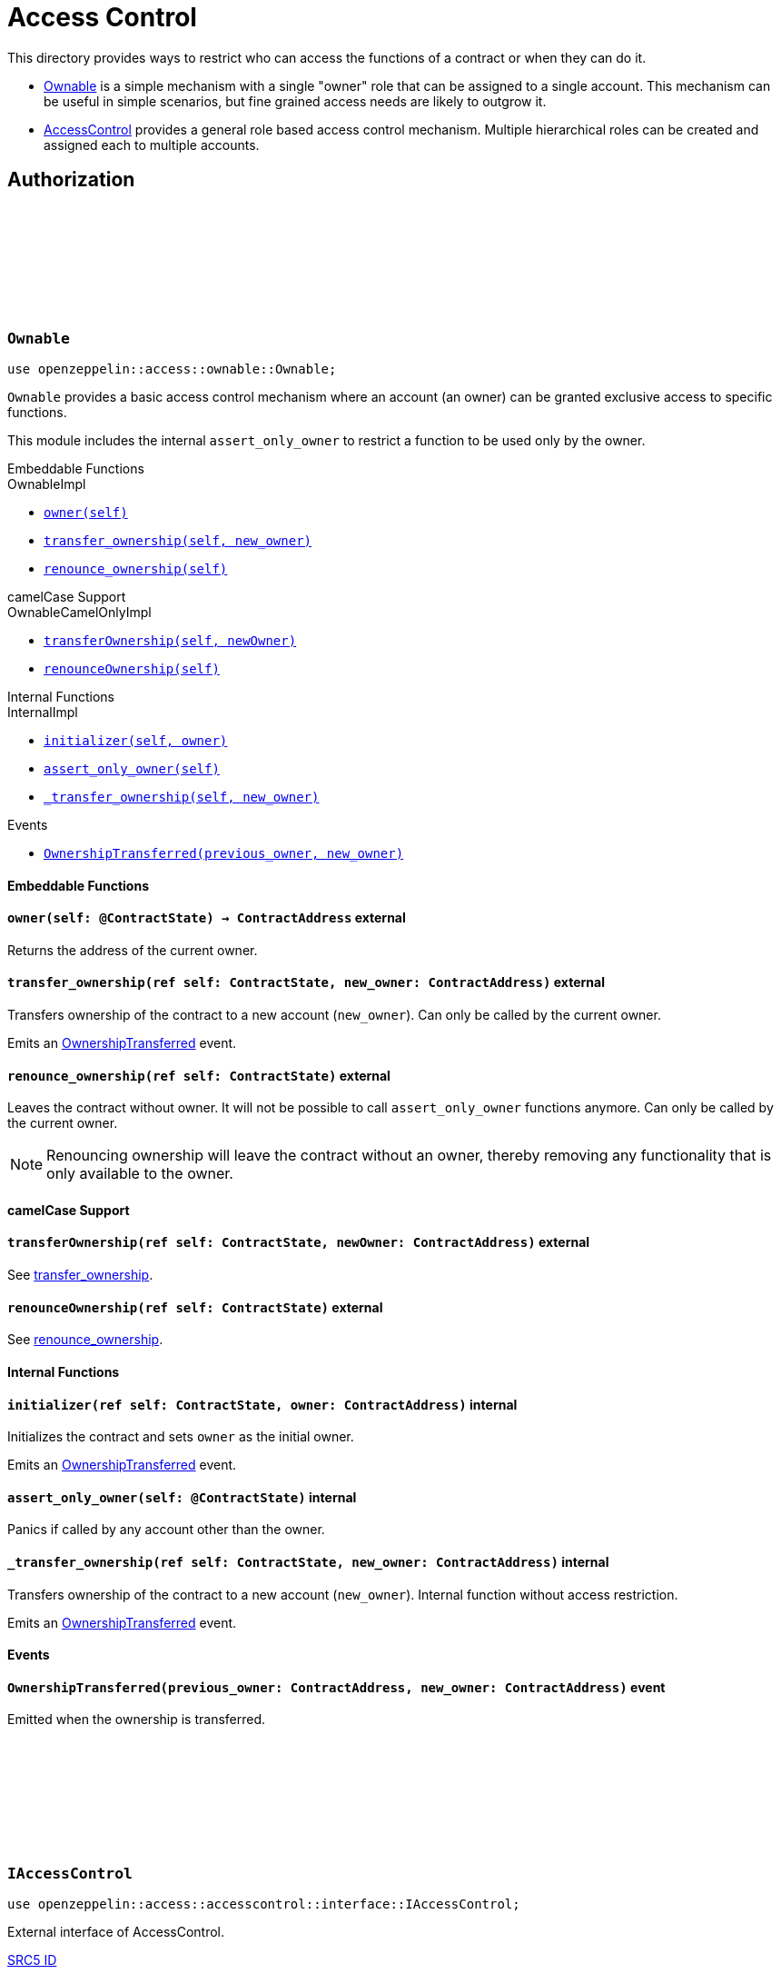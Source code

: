 :github-icon: pass:[<svg class="icon"><use href="#github-icon"/></svg>]
:AccessControl: xref:AccessControl[AccessControl]
:Ownable: xref:Ownable[Ownable]
:src5: https://github.com/starknet-io/SNIPs/blob/main/SNIPS/snip-5.md[SRC5]
:inner-src5: xref:api/introspection.adoc#ISRC5[SRC5 ID]
:_set_role_admin: xref:#AccessControl-_set_role_admin[_set_role_admin]

= Access Control

This directory provides ways to restrict who can access the functions of a contract or when they can do it.

- {Ownable} is a simple mechanism with a single "owner" role that can be assigned to a single account.
This mechanism can be useful in simple scenarios, but fine grained access needs are likely to outgrow it.
- {AccessControl} provides a general role based access control mechanism. Multiple hierarchical roles can be created and
assigned each to multiple accounts.

== Authorization

[.contract]
[[Ownable]]
=== `++Ownable++` link:https://github.com/OpenZeppelin/cairo-contracts/blob/release-v0.8.0-rc.0/src/access/ownable/ownable.cairo[{github-icon},role=heading-link]

```javascript
use openzeppelin::access::ownable::Ownable;
```

`Ownable` provides a basic access control mechanism where an account
 (an owner) can be granted exclusive access to specific functions.

This module includes the internal `assert_only_owner` to restrict a function to be used only by the owner.

[.contract-index]
.Embeddable Functions
--
.OwnableImpl

* xref:Ownable-owner[`++owner(self)++`]
* xref:Ownable-transfer_ownership[`++transfer_ownership(self, new_owner)++`]
* xref:Ownable-renounce_ownership[`++renounce_ownership(self)++`]
--

[.contract-index]
.camelCase Support
--
.OwnableCamelOnlyImpl

* xref:Ownable-transferOwnership[`++transferOwnership(self, newOwner)++`]
* xref:Ownable-renounceOwnership[`++renounceOwnership(self)++`]
--

[.contract-index]
.Internal Functions
--
.InternalImpl

* xref:Ownable-initializer[`++initializer(self, owner)++`]
* xref:Ownable-assert_only_owner[`++assert_only_owner(self)++`]
* xref:Ownable-_transfer_ownership[`++_transfer_ownership(self, new_owner)++`]
--

[.contract-index]
.Events
--
* xref:Ownable-OwnershipTransferred[`++OwnershipTransferred(previous_owner, new_owner)++`]
--

[#Ownable-Embeddable-Functions]
==== Embeddable Functions

[.contract-item]
[[Ownable-owner]]
==== `[.contract-item-name]#++owner++#++(self: @ContractState) → ContractAddress++` [.item-kind]#external#

Returns the address of the current owner.

[.contract-item]
[[Ownable-transfer_ownership]]
==== `[.contract-item-name]#++transfer_ownership++#++(ref self: ContractState, new_owner: ContractAddress)++` [.item-kind]#external#

Transfers ownership of the contract to a new account (`new_owner`).
Can only be called by the current owner.

Emits an xref:Ownable-OwnershipTransferred[OwnershipTransferred] event.

[.contract-item]
[[Ownable-renounce_ownership]]
==== `[.contract-item-name]#++renounce_ownership++#++(ref self: ContractState)++` [.item-kind]#external#

Leaves the contract without owner. It will not be possible to call
`assert_only_owner` functions anymore. Can only be called by the current owner.

NOTE: Renouncing ownership will leave the contract without an owner,
thereby removing any functionality that is only available to the owner.

[#Ownable-camelCase-Support]
==== camelCase Support

[.contract-item]
[[Ownable-transferOwnership]]
==== `[.contract-item-name]#++transferOwnership++#++(ref self: ContractState, newOwner: ContractAddress)++` [.item-kind]#external#

See xref:Ownable-transfer_ownership[transfer_ownership].

[.contract-item]
[[Ownable-renounceOwnership]]
==== `[.contract-item-name]#++renounceOwnership++#++(ref self: ContractState)++` [.item-kind]#external#

See xref:Ownable-renounce_ownership[renounce_ownership].

[#Ownable-Internal-Functions]
==== Internal Functions

[.contract-item]
[[Ownable-initializer]]
==== `[.contract-item-name]#++initializer++#++(ref self: ContractState, owner: ContractAddress)++` [.item-kind]#internal#

Initializes the contract and sets `owner` as the initial owner.

Emits an xref:Ownable-OwnershipTransferred[OwnershipTransferred] event.

[.contract-item]
[[Ownable-assert_only_owner]]
==== `[.contract-item-name]#++assert_only_owner++#++(self: @ContractState)++` [.item-kind]#internal#

Panics if called by any account other than the owner.

[.contract-item]
[[Ownable-_transfer_ownership]]
==== `[.contract-item-name]#++_transfer_ownership++#++(ref self: ContractState, new_owner: ContractAddress)++` [.item-kind]#internal#

Transfers ownership of the contract to a new account (`new_owner`).
Internal function without access restriction.

Emits an xref:Ownable-OwnershipTransferred[OwnershipTransferred] event.

[#Ownable-Events]
==== Events

[.contract-item]
[[Ownable-OwnershipTransferred]]
==== `[.contract-item-name]#++OwnershipTransferred++#++(previous_owner: ContractAddress, new_owner: ContractAddress)++` [.item-kind]#event#

Emitted when the ownership is transferred.

[.contract]
[[IAccessControl]]
=== `++IAccessControl++` link:https://github.com/OpenZeppelin/cairo-contracts/blob/release-v0.8.0-rc.0/src/access/accesscontrol/interface.cairo[{github-icon},role=heading-link]

:grant_role: xref:#IAccessControl-grant_role[grant_role]
:revoke_role: xref:#IAccessControl-revoke_role[revoke_role]
:RoleGranted: xref:#IAccessControl-RoleGranted[RoleGranted]
:RoleRevoked: xref:#IAccessControl-RoleRevoked[RoleRevoked]
:RoleAdminChanged: xref:#IAccessControl-RoleAdminChanged[RoleAdminChanged]

```javascript
use openzeppelin::access::accesscontrol::interface::IAccessControl;
```

External interface of AccessControl.

[.contract-index]
.{inner-src5}
--
0x23700be02858dbe2ac4dc9c9f66d0b6b0ed81ec7f970ca6844500a56ff61751
--

[.contract-index]
.Functions
--
* xref:IAccessControl-has_role[`++has_role(role, account)++`]
* xref:IAccessControl-get_role_admin[`++get_role_admin(role)++`]
* xref:IAccessControl-grant_role[`++grant_role(role, account)++`]
* xref:IAccessControl-revoke_role[`++revoke_role(role, account)++`]
* xref:IAccessControl-renounce_role[`++renounce_role(role, account)++`]
--

[.contract-index]
.Events
--
* xref:IAccessControl-RoleAdminChanged[`++RoleAdminChanged(role, previous_admin_role, new_admin_role)++`]
* xref:IAccessControl-RoleGranted[`++RoleGranted(role, account, sender)++`]
* xref:IAccessControl-RoleRevoked[`++RoleRevoked(role, account, sender)++`]

--

[#IAccessControl-Functions]
==== Functions

[.contract-item]
[[IAccessControl-has_role]]
==== `[.contract-item-name]#++has_role++#++(role: felt252, account: ContractAddress) → bool++` [.item-kind]#external#

Returns `true` if `account` has been granted `role`.

[.contract-item]
[[IAccessControl-get_role_admin]]
==== `[.contract-item-name]#++get_role_admin++#++(role: felt252) → felt252++` [.item-kind]#external#

Returns the admin role that controls `role`. See {grant_role} and
{revoke_role}.

To change a role's admin, use {_set_role_admin}.

[.contract-item]
[[IAccessControl-grant_role]]
==== `[.contract-item-name]#++grant_role++#++(role: felt252, account: ContractAddress)++` [.item-kind]#external#

Grants `role` to `account`.

If `account` had not been already granted `role`, emits a {RoleGranted}
event.

Requirements:

- the caller must have ``role``'s admin role.

[.contract-item]
[[IAccessControl-revoke_role]]
==== `[.contract-item-name]#++revoke_role++#++(role: felt252, account: ContractAddress)++` [.item-kind]#external#

Revokes `role` from `account`.

If `account` had been granted `role`, emits a {RoleRevoked} event.

Requirements:

- the caller must have ``role``'s admin role.

[.contract-item]
[[IAccessControl-renounce_role]]
==== `[.contract-item-name]#++renounce_role++#++(role: felt252, account: ContractAddress)++` [.item-kind]#external#

Revokes `role` from the calling account.

Roles are often managed via {grant_role} and {revoke_role}. This function's
purpose is to provide a mechanism for accounts to lose their privileges
if they are compromised (such as when a trusted device is misplaced).

If the calling account had been granted `role`, emits a {RoleRevoked}
event.

Requirements:

- the caller must be `account`.

[#IAccessControl-Events]
==== Events

[.contract-item]
[[IAccessControl-RoleAdminChanged]]
==== `[.contract-item-name]#++RoleAdminChanged++#++(role: felt252, previous_admin_role: ContractAddress, new_admin_role: ContractAddress)++` [.item-kind]#event#

Emitted when `new_admin_role` is set as ``role``'s admin role, replacing `previous_admin_role`

`DEFAULT_ADMIN_ROLE` is the starting admin for all roles, despite
{RoleAdminChanged} not being emitted signaling this.

[.contract-item]
[[IAccessControl-RoleGranted]]
==== `[.contract-item-name]#++RoleGranted++#++(role: felt252, account: ContractAddress, sender: ContractAddress)++` [.item-kind]#event#

Emitted when `account` is granted `role`.

`sender` is the account that originated the contract call, an admin role
bearer.

[.contract-item]
[[IAccessControl-RoleRevoked]]
==== `[.contract-item-name]#++RoleRevoked++#++(role: felt252, account: ContractAddress, sender: ContractAddress)++` [.item-kind]#event#

Emitted when `account` is revoked `role`.

`sender` is the account that originated the contract call:

- if using `revoke_role`, it is the admin role bearer.
- if using `renounce_role`, it is the role bearer (i.e. `account`).

[.contract]
[[AccessControl]]
=== `++AccessControl++` link:https://github.com/OpenZeppelin/cairo-contracts/blob/release-v0.8.0-rc.0/src/access/accesscontrol/accesscontrol.cairo[{github-icon},role=heading-link]

:assert_only_role: xref:#AccessControl-assert_only_role
:grant_role: xref:#AccessControl-grant_role[grant_role]
:revoke_role: xref:#AccessControl-revoke_role[revoke_role]

```javascript
use openzeppelin::access::accesscontrol::AccessControl;
```

Component that allows contracts to implement role-based access control mechanisms.
Roles are referred to by their `felt252` identifier:

```javascript
const MY_ROLE: felt252 = selector!("MY_ROLE");
```

Roles can be used to represent a set of permissions. To restrict access to a
function call, use {assert_only_role}[`assert_only_role`]:

```javascript
(...)

#[external(v0)]
fn foo(ref self: ContractState) {
    self.accesscontrol.assert_only_role(MY_ROLE);

    // Do something
}
```

Roles can be granted and revoked dynamically via the {grant_role} and
{revoke_role} functions. Each role has an associated admin role, and only
accounts that have a role's admin role can call {grant_role} and {revoke_role}.

By default, the admin role for all roles is `DEFAULT_ADMIN_ROLE`, which means
that only accounts with this role will be able to grant or revoke other
roles. More complex role relationships can be created by using
{_set_role_admin}.

WARNING: The `DEFAULT_ADMIN_ROLE` is also its own admin: it has permission to
grant and revoke this role. Extra precautions should be taken to secure
accounts that have been granted it.

[.contract-index]
.Embeddable Functions
--
.AccessControlImpl

* xref:#AccessControl-has_role[`++has_role(self, role, account)++`]
* xref:#AccessControl-get_role_admin[`++get_role_admin(self, role)++`]
* xref:#AccessControl-grant_role[`++grant_role(self, role, account)++`]
* xref:#AccessControl-revoke_role[`++revoke_role(self, role, account)++`]
* xref:#AccessControl-renounce_role[`++renounce_role(self, role, account)++`]

.SRC5Impl
* xref:#AccessControl-supports_interface[`++supports_interface(self, interface_id: felt252)++`]
--

[.contract-index]
.camelCase Support
--
.AccessControlCamelImpl

* xref:#AccessControl-hasRole[`++hasRole(self, role, account)++`]
* xref:#AccessControl-getRoleAdmin[`++getRoleAdmin(self, role)++`]
* xref:#AccessControl-grantRole[`++grantRole(self, role, account)++`]
* xref:#AccessControl-revokeRole[`++revokeRole(self, role, account)++`]
* xref:#AccessControl-renounceRole[`++renounceRole(self, role, account)++`]
--

[.contract-index]
.Internal Functions
--
.InternalImpl

* xref:#AccessControl-initializer[`++initializer(self)++`]
* xref:#AccessControl-assert_only_role[`++assert_only_role(self, role)++`]
* xref:#AccessControl-_set_role_admin[`++_set_role_admin(self, role, admin_role)++`]
* xref:#AccessControl-_grant_role[`++_grant_role(self, role, account)++`]
* xref:#AccessControl-_revoke_role[`++_revoke_role(self, role, account)++`]
--

[.contract-index]
.Events
--
.IAccessControl
* xref:#AccessControl-RoleAdminChanged[`++RoleAdminChanged(role, previous_admin_role, new_admin_role)++`]
* xref:#AccessControl-RoleGranted[`++RoleGranted(role, account, sender)++`]
* xref:#AccessControl-RoleRevoked[`++RoleRevoked(role, account, sender)++`]
--

[#AccessControl-Embeddable-Functions]
==== Embeddable Functions

[.contract-item]
[[AccessControl-has_role]]
==== `[.contract-item-name]#++has_role++#++(self: @ContractState, role: felt252, account: ContractAddress) → bool++` [.item-kind]#external#

Returns `true` if `account` has been granted `role`.

[.contract-item]
[[AccessControl-get_role_admin]]
==== `[.contract-item-name]#++get_role_admin++#++(self: @ContractState, role: felt252) → felt252++` [.item-kind]#external#

Returns the admin role that controls `role`. See {grant_role} and
{revoke_role}.

To change a role's admin, use {_set_role_admin}.

[.contract-item]
[[AccessControl-grant_role]]
==== `[.contract-item-name]#++grant_role++#++(ref self: ContractState, role: felt252, account: ContractAddress)++` [.item-kind]#external#

Grants `role` to `account`.

If `account` had not been already granted `role`, emits a {RoleGranted}
event.

Requirements:

- the caller must have ``role``'s admin role.

May emit a {RoleGranted} event.

[.contract-item]
[[AccessControl-revoke_role]]
==== `[.contract-item-name]#++revoke_role++#++(ref self: ContractState, role: felt252, account: ContractAddress)++` [.item-kind]#external#

Revokes `role` from `account`.

If `account` had been granted `role`, emits a {RoleRevoked} event.

Requirements:

- the caller must have ``role``'s admin role.

May emit a {RoleRevoked} event.

[.contract-item]
[[AccessControl-renounce_role]]
==== `[.contract-item-name]#++renounce_role++#++(ref self: ContractState, role: felt252, account: ContractAddress)++` [.item-kind]#external#

Revokes `role` from the calling account.

Roles are often managed via {grant_role} and {revoke_role}. This function's
purpose is to provide a mechanism for accounts to lose their privileges
if they are compromised (such as when a trusted device is misplaced).

If the calling account had been revoked `role`, emits a {RoleRevoked}
event.

Requirements:

- the caller must be `account`.

May emit a {RoleRevoked} event.

[.contract-item]
[[AccessControl-supports_interface]]
==== `[.contract-item-name]#++supports_interface++#++(self: @ContractState, interface_id: felt252) → bool++` [.item-kind]#external#

See xref:api/introspection.adoc#ISRC5-supports_interface[ISRC5::supports_interface].

[#AccessControl-camelCase-Support]
==== camelCase Support

[.contract-item]
[[AccessControl-hasRole]]
==== `[.contract-item-name]#++hasRole++#++(self: @ContractState, role: felt252, account: ContractAddress) → bool++` [.item-kind]#external#

See xref:AccessControl-has_role[has_role].

[.contract-item]
[[AccessControl-getRoleAdmin]]
==== `[.contract-item-name]#++getRoleAdmin++#++(self: @ContractState, role: felt252) → felt252++` [.item-kind]#external#

See xref:AccessControl-get_role_admin[get_role_admin].

[.contract-item]
[[AccessControl-grantRole]]
==== `[.contract-item-name]#++grantRole++#++(ref self: ContractState, role: felt252, account: ContractAddress)++` [.item-kind]#external#

See xref:AccessControl-grant_role[grant_role].

[.contract-item]
[[AccessControl-revokeRole]]
==== `[.contract-item-name]#++revokeRole++#++(ref self: ContractState, role: felt252, account: ContractAddress)++` [.item-kind]#external#

See xref:AccessControl-revoke_role[revoke_role].

[.contract-item]
[[AccessControl-renounceRole]]
==== `[.contract-item-name]#++renounceRole++#++(ref self: ContractState, role: felt252, account: ContractAddress)++` [.item-kind]#external#

See xref:AccessControl-renounce_role[renounce_role].

[#AccessControl-Internal-Functions]
==== Internal Functions

[.contract-item]
[[AccessControl-initializer]]
==== `[.contract-item-name]#++initializer++#++(ref self: ContractState)++` [.item-kind]#internal#

Initializes the contract by registering the xref:#IAccessControl[IAccessControl] interface ID.

[.contract-item]
[[AccessControl-assert_only_role]]
==== `[.contract-item-name]#++assert_only_role++#++(self: @ContractState, role: felt252)++` [.item-kind]#internal#

Panics if called by any account without the given `role`.

[.contract-item]
[[AccessControl-_set_role_admin]]
==== `[.contract-item-name]#++_set_role_admin++#++(ref self: ContractState, role: felt252, admin_role: felt252)++` [.item-kind]#internal#

Sets `admin_role` as ``role``'s admin role.

Emits a {RoleAdminChanged} event.

[.contract-item]
[[AccessControl-_grant_role]]
==== `[.contract-item-name]#++_grant_role++#++(ref self: ContractState, role: felt252, account: ContractAddress)++` [.item-kind]#internal#

Grants `role` to `account`.

Internal function without access restriction.

May emit a {RoleGranted} event.

[.contract-item]
[[AccessControl-_revoke_role]]
==== `[.contract-item-name]#++_revoke_role++#++(ref self: ContractState, role: felt252, account: ContractAddress)++` [.item-kind]#internal#

Revokes `role` from `account`.

Internal function without access restriction.

May emit a {RoleRevoked} event.

[#AccessControl-Events]
==== Events

[.contract-item]
[[AccessControl-RoleAdminChanged]]
==== `[.contract-item-name]#++RoleAdminChanged++#++(role: felt252, previous_admin_role: ContractAddress, new_admin_role: ContractAddress)++` [.item-kind]#event#

See xref:IAccessControl-RoleAdminChanged[IAccessControl::RoleAdminChanged].

[.contract-item]
[[AccessControl-RoleGranted]]
==== `[.contract-item-name]#++RoleGranted++#++(role: felt252, account: ContractAddress, sender: ContractAddress)++` [.item-kind]#event#

See xref:IAccessControl-RoleGranted[IAccessControl::RoleGranted].

[.contract-item]
[[AccessControl-RoleRevoked]]
==== `[.contract-item-name]#++RoleRevoked++#++(role: felt252, account: ContractAddress, sender: ContractAddress)++` [.item-kind]#event#

See xref:IAccessControl-RoleRevoked[IAccessControl::RoleRevoked].
